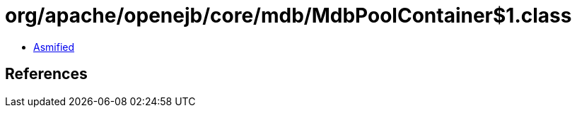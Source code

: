= org/apache/openejb/core/mdb/MdbPoolContainer$1.class

 - link:MdbPoolContainer$1-asmified.java[Asmified]

== References

